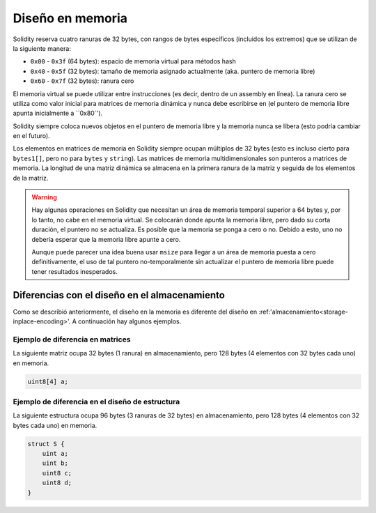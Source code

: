 
.. index: memory layout

****************
Diseño en memoria
****************

Solidity reserva cuatro ranuras de 32 bytes, con rangos de bytes específicos (incluidos los extremos) que se utilizan 
de la siguiente manera:

- ``0x00`` - ``0x3f`` (64 bytes): espacio de memoria virtual para métodos hash
- ``0x40`` - ``0x5f`` (32 bytes): tamaño de memoria asignado actualmente (aka. puntero de memoria libre)
- ``0x60`` - ``0x7f`` (32 bytes): ranura cero

El memoria virtual se puede utilizar entre instrucciones (es decir, dentro de un assembly en línea). La ranura cero 
se utiliza como valor inicial para matrices de memoria dinámica y nunca debe escribirse en 
(el puntero de memoria libre apunta inicialmente a ``0x80`').

Solidity siempre coloca nuevos objetos en el puntero de memoria libre y 
la memoria nunca se libera (esto podría cambiar en el futuro).

Los elementos en matrices de memoria en Solidity siempre ocupan múltiplos de 32 bytes (esto 
es incluso cierto para ``bytes1[]``, pero no para ``bytes`` y ``string``). 
Las matrices de memoria multidimensionales son punteros a matrices de memoria. La longitud de 
una matriz dinámica se almacena en la primera ranura de la matriz y seguida de los elementos 
de la matriz.

.. warning::
  Hay algunas operaciones en Solidity que necesitan un área de memoria temporal 
  superior a 64 bytes y, por lo tanto, no cabe en el memoria virtual. Se colocarán donde 
  apunta la memoria libre, pero dado su corta duración, el puntero no se actualiza. Es posible 
  que la memoria se ponga a cero o no. Debido a esto, uno no debería esperar que la memoria libre 
  apunte a cero.

  Aunque puede parecer una idea buena usar ``msize`` para llegar a un área 
  de memoria puesta a cero definitivamente, el uso de tal puntero no-temporalmente 
  sin actualizar el puntero de memoria libre puede tener resultados inesperados.


Diferencias con el diseño en el almacenamiento
================================

Como se describió anteriormente, el diseño en la memoria es diferente del diseño 
en :ref:'almacenamiento<storage-inplace-encoding>'. A continuación hay algunos ejemplos.

Ejemplo de diferencia en matrices
--------------------------------

La siguiente matriz ocupa 32 bytes (1 ranura) en almacenamiento, pero 128 
bytes (4 elementos con 32 bytes cada uno) en memoria.

.. code-block:: solidity

    uint8[4] a;



Ejemplo de diferencia en el diseño de estructura
---------------------------------------

La siguiente estructura ocupa 96 bytes (3 ranuras de 32 bytes) en almacenamiento, 
pero 128 bytes (4 elementos con 32 bytes cada uno) en memoria.


.. code-block:: solidity

    struct S {
        uint a;
        uint b;
        uint8 c;
        uint8 d;
    }

